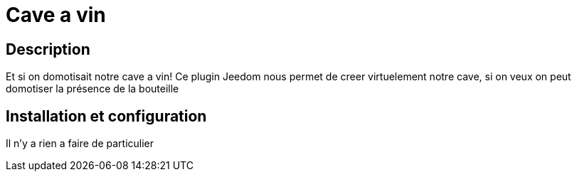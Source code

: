 = Cave a vin

== Description
Et si on domotisait notre cave a vin!
Ce plugin Jeedom nous permet de creer virtuelement notre cave, si on veux on peut domotiser la présence de la bouteille

== Installation et configuration

Il n'y a rien a faire de particulier